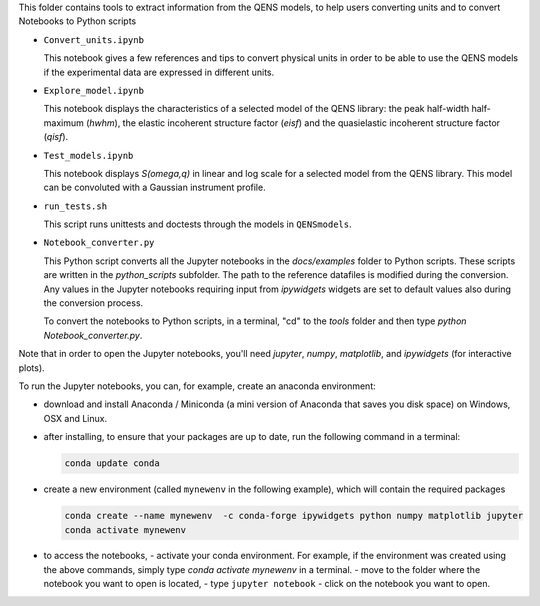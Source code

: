 This folder contains tools to extract information from the QENS models, to
help users converting units and to convert Notebooks to Python scripts

* ``Convert_units.ipynb``

  This notebook gives a few references and tips to convert physical units
  in order to be able to use the QENS models if the experimental data are expressed in
  different units.

* ``Explore_model.ipynb``

  This notebook displays the characteristics of
  a selected model of the QENS library: the peak half-width half-maximum
  (\ *hwhm*\ ), the elastic incoherent structure factor (\ *eisf*\ ) and the
  quasielastic incoherent structure factor (\ *qisf*\ ).

* ``Test_models.ipynb``

  This notebook displays *S(omega,q)* in linear and log scale for a selected
  model from the QENS library. This model can be convoluted with a Gaussian
  instrument profile.

* ``run_tests.sh``

  This script runs unittests and doctests through the models in ``QENSmodels``.

* ``Notebook_converter.py``

  This Python script converts all the Jupyter notebooks in the `docs/examples` folder to Python
  scripts. These scripts are written in the `python_scripts` subfolder. The path to the reference
  datafiles is modified during the conversion. Any values in the Jupyter notebooks requiring input
  from `ipywidgets` widgets are set to default values also during the conversion process.

  To convert the notebooks to Python scripts, in a terminal, "cd" to the `tools` folder and then
  type `python Notebook_converter.py`.


Note that in order to open the Jupyter notebooks, you'll need `jupyter`, `numpy`,
`matplotlib`, and `ipywidgets` (for interactive plots).

To run the Jupyter notebooks, you can, for example, create an anaconda
environment:


* download and install Anaconda / Miniconda (a mini version of Anaconda
  that saves you disk space) on Windows, OSX and Linux.

* after installing, to ensure that your packages are up to date,
  run the following command in a terminal:

  .. code-block:: console

     conda update conda

* create a new environment (called ``mynewenv`` in the following example),
  which will contain the required packages

  .. code-block:: console

     conda create --name mynewenv  -c conda-forge ipywidgets python numpy matplotlib jupyter
     conda activate mynewenv

* to access the notebooks,
  - activate your conda environment. For example, if the environment was created using the above
  commands, simply type `conda activate mynewenv` in a terminal.
  -  move to the folder where the notebook you want to open is located,
  -  type ``jupyter notebook``
  - click on the notebook you want to open.
